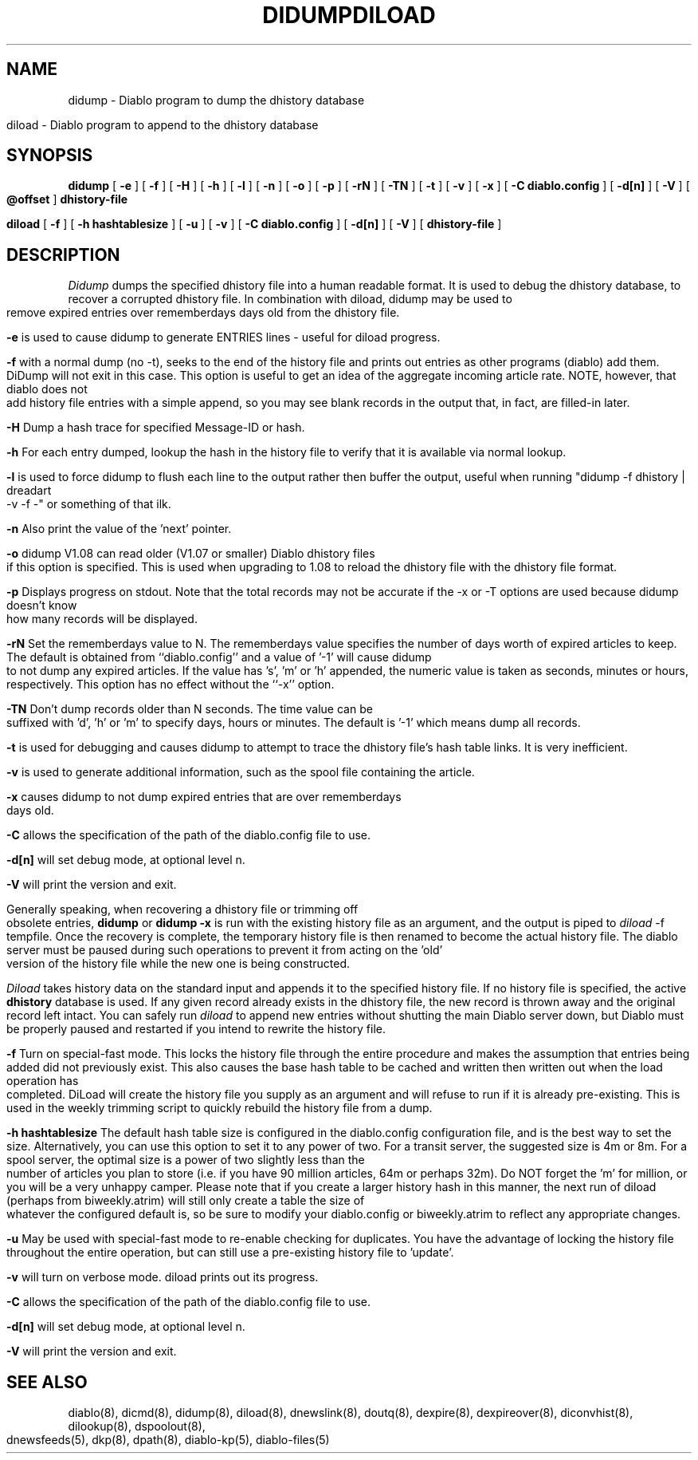 .\" $Revision: 1.11 $
.TH DIDUMP 8
.TH DILOAD 8
.SH NAME
didump \- Diablo program to dump the dhistory database
.PP
diload \- Diablo program to append to the dhistory database
.SH SYNOPSIS
.B didump
[
.B \-e
]
[
.B \-f
]
[
.B \-H
]
[
.B \-h
]
[
.B \-l
]
[
.B \-n
]
[
.B \-o
]
[
.B \-p
]
[
.B \-rN
]
[
.B \-TN
]
[
.B \-t
]
[
.B \-v
]
[
.B \-x
]
[
.B \-C diablo.config
]
[
.B \-d[n]
]
[
.B \-V
]
[
.B \@offset
]
.B dhistory-file
.PP
.B diload
[
.B \-f
]
[
.B \-h hashtablesize
]
[
.B \-u
]
[
.B \-v
]
[
.B \-C diablo.config
]
[
.B \-d[n]
]
[
.B \-V
]
[
.B dhistory-file
]

.SH DESCRIPTION
.IR Didump
dumps the specified dhistory file into a human readable format.  It is 
used to debug the dhistory database, to recover a corrupted dhistory 
file.  In combination with diload, didump may be used to remove expired
entries over rememberdays days old from the dhistory file.
.PP
.B -e
is used to cause didump to generate ENTRIES lines - useful for diload
progress.
.PP
.B -f
with a normal dump (no -t), seeks to the end of the history file and
prints out entries as other programs (diablo) add them.  DiDump will
not exit in this case.  This option is useful to get an idea of the
aggregate incoming article rate.  NOTE, however, that diablo does not
add history file entries with a simple append, so you may see blank records
in the output that, in fact, are filled-in later.
.PP
.B -H
Dump a hash trace for specified Message-ID or hash.
.PP
.B -h
For each entry dumped, lookup the hash in the history file to verify
that it is available via normal lookup.
.PP
.B -l
is used to force didump to flush each line to the output rather then buffer
the output, useful when running "didump -f dhistory | dreadart -v -f -"
or something of that ilk.
.PP
.B -n
Also print the value of the 'next' pointer.
.PP
.B -o
didump V1.08 can read older (V1.07 or smaller) Diablo dhistory files if this
option is specified.  This is used when upgrading to 1.08 to reload the
dhistory file with the dhistory file format.
.PP
.B -p
Displays progress on stdout. Note that the total records may not
be accurate if the -x or -T options are used because didump doesn't
know how many records will be displayed.
.PP
.B -rN
Set the rememberdays value to N. The rememberdays value specifies
the number of days worth of expired articles to keep. The default
is obtained from ``diablo.config'' and a value of '-1' will cause
didump to not dump any expired articles. If the value has 's', 'm'
or 'h' appended, the numeric value is taken as seconds, minutes or
hours, respectively. This option has no effect without the ``-x'' option.
.PP
.B -TN
Don't dump records older than N seconds. The time value can be
suffixed with 'd', 'h' or 'm' to specify days, hours or minutes.
The default is '-1' which means dump all records.
.PP
.B -t
is used for debugging and causes didump to attempt to trace the dhistory
file's hash table links.  It is very inefficient.
.PP
.B -v
is used to generate additional information, such as the spool file 
containing the article.
.PP
.B -x
causes didump to not dump expired entries that are over rememberdays days old.
.PP
.B -C
allows the specification of the path of the diablo.config file to use.
.PP
.B -d[n]
will set debug mode, at optional level n.
.PP
.B -V
will print the version and exit.
.PP
Generally speaking, when recovering a dhistory file or trimming off 
obsolete entries,
.B didump
or 
.B didump -x
is run with the existing history file as an argument, and the output is
piped to
.IR diload 
\-f tempfile.
Once the recovery is complete, the temporary history file is then renamed
to become the actual history file.  The diablo server must be paused
during such operations to prevent it from acting on the 'old' version
of the history file while the new one is being constructed.

.PP
.IR Diload
takes history data on the standard input and appends it to the
specified history file.  If no history file is specified, the
active 
.B dhistory
database is used.  If any given record already exists in the dhistory file, 
the new record is thrown away and the original record left intact.  You can
safely run
.IR diload
to append new entries without shutting the main Diablo server down, but
Diablo must be properly paused and restarted if you intend to rewrite the history file.
.PP
.B -f
Turn on special-fast mode.  This locks the history file through the
entire procedure and makes the assumption that entries being added
did not previously exist.  This also causes the base hash table to
be cached and written then written out when the load operation has
completed.  DiLoad will create the history file you supply as an argument 
and will refuse to run if it is already pre-existing.  This
is used in the weekly trimming script to quickly rebuild the history
file from a dump.
.PP
.B -h hashtablesize
The default hash table size is configured in the diablo.config
configuration file, and is the best way to set the size.  Alternatively,
you can use this option to set it to any power of two.  For a transit
server, the suggested size is 4m or 8m.  For a spool server, the optimal
size is a power of two slightly less than the number of articles you plan
to store (i.e. if you have 90 million articles, 64m or perhaps 32m).  Do 
NOT forget the 'm' for million, or you will be a very unhappy camper.
Please note that if you create a larger history hash in this manner, the 
next run of diload (perhaps from biweekly.atrim) will still only create
a table the size of whatever the configured default is, so be sure to
modify your diablo.config or biweekly.atrim to reflect any appropriate
changes.
.PP
.B -u
May be used with special-fast mode to re-enable checking for duplicates.
You have the advantage of locking the history file throughout the
entire operation, but can still use a pre-existing history file to 'update'.
.PP
.B -v
will turn on verbose mode.  diload prints out its progress.
.PP
.B -C
allows the specification of the path of the diablo.config file to use.
.PP
.B -d[n]
will set debug mode, at optional level n.
.PP
.B -V
will print the version and exit.

.SH "SEE ALSO"
diablo(8), 
dicmd(8),
didump(8),
diload(8),
dnewslink(8),
doutq(8),
dexpire(8),
dexpireover(8),
diconvhist(8),
dilookup(8),
dspoolout(8),
dnewsfeeds(5),
dkp(8),
dpath(8),
diablo-kp(5),
diablo-files(5)
.PP

